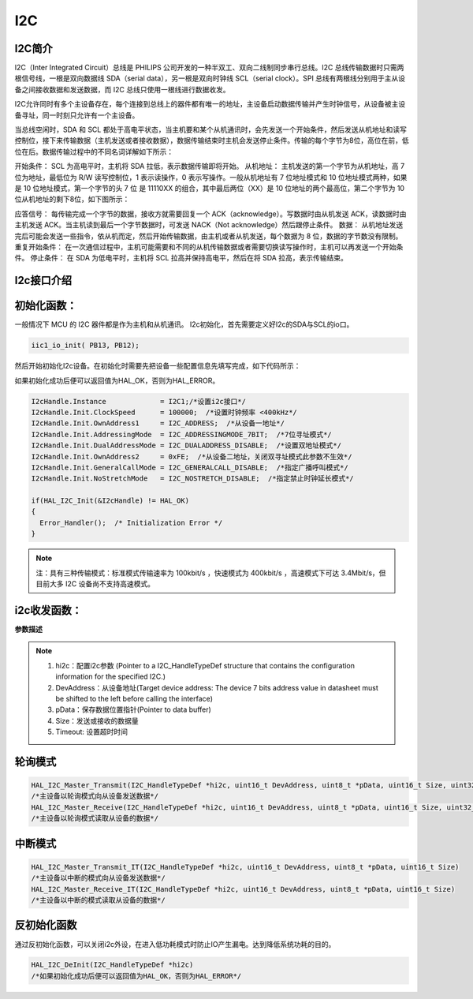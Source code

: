 .. _i2c_ref:

I2C
==============

I2C简介
--------------

I2C（Inter Integrated Circuit）总线是 PHILIPS 公司开发的一种半双工、双向二线制同步串行总线。I2C 总线传输数据时只需两根信号线，一根是双向数据线 SDA（serial data），另一根是双向时钟线 SCL（serial clock）。SPI 总线有两根线分别用于主从设备之间接收数据和发送数据，而 I2C 总线只使用一根线进行数据收发。

I2C允许同时有多个主设备存在，每个连接到总线上的器件都有唯一的地址，主设备启动数据传输并产生时钟信号，从设备被主设备寻址，同一时刻只允许有一个主设备。

..  image:: i2c_01.png

..  image:: i2c_02.png

当总线空闲时，SDA 和 SCL 都处于高电平状态，当主机要和某个从机通讯时，会先发送一个开始条件，然后发送从机地址和读写控制位，接下来传输数据（主机发送或者接收数据），数据传输结束时主机会发送停止条件。传输的每个字节为8位，高位在前，低位在后。数据传输过程中的不同名词详解如下所示：

开始条件： SCL 为高电平时，主机将 SDA 拉低，表示数据传输即将开始。
从机地址： 主机发送的第一个字节为从机地址，高 7 位为地址，最低位为 R/W 读写控制位，1 表示读操作，0 表示写操作。一般从机地址有 7 位地址模式和 10 位地址模式两种，如果是 10 位地址模式，第一个字节的头 7 位 是 11110XX 的组合，其中最后两位（XX）是 10 位地址的两个最高位，第二个字节为 10 位从机地址的剩下8位，如下图所示：

..  image:: i2c_03.png

应答信号： 每传输完成一个字节的数据，接收方就需要回复一个 ACK（acknowledge）。写数据时由从机发送 ACK，读数据时由主机发送 ACK。当主机读到最后一个字节数据时，可发送 NACK（Not acknowledge）然后跟停止条件。
数据： 从机地址发送完后可能会发送一些指令，依从机而定，然后开始传输数据，由主机或者从机发送，每个数据为 8 位，数据的字节数没有限制。
重复开始条件： 在一次通信过程中，主机可能需要和不同的从机传输数据或者需要切换读写操作时，主机可以再发送一个开始条件。
停止条件： 在 SDA 为低电平时，主机将 SCL 拉高并保持高电平，然后在将 SDA 拉高，表示传输结束。

I2c接口介绍
--------------
初始化函数：
--------------

一般情况下 MCU 的 I2C 器件都是作为主机和从机通讯。
I2c初始化，首先需要定义好I2c的SDA与SCL的io口。

.. code ::

 iic1_io_init( PB13, PB12);

然后开始初始化I2c设备。在初始化时需要先把设备一些配置信息先填写完成，如下代码所示：

如果初始化成功后便可以返回值为HAL_OK，否则为HAL_ERROR。

.. code ::

  I2cHandle.Instance             = I2C1;/*设置i2c接口*/
  I2cHandle.Init.ClockSpeed      = 100000;  /*设置时钟频率 <400kHz*/
  I2cHandle.Init.OwnAddress1     = I2C_ADDRESS;  /*从设备一地址*/
  I2cHandle.Init.AddressingMode  = I2C_ADDRESSINGMODE_7BIT;  /*7位寻址模式*/
  I2cHandle.Init.DualAddressMode = I2C_DUALADDRESS_DISABLE;  /*设置双地址模式*/
  I2cHandle.Init.OwnAddress2     = 0xFE;  /*从设备二地址，关闭双寻址模式此参数不生效*/
  I2cHandle.Init.GeneralCallMode = I2C_GENERALCALL_DISABLE;  /*指定广播呼叫模式*/
  I2cHandle.Init.NoStretchMode   = I2C_NOSTRETCH_DISABLE;  /*指定禁止时钟延长模式*/

  if(HAL_I2C_Init(&I2cHandle) != HAL_OK)
  {
    Error_Handler();  /* Initialization Error */
  }

.. note ::

 注：具有三种传输模式：标准模式传输速率为 100kbit/s ，快速模式为 400kbit/s ，高速模式下可达 3.4Mbit/s，但目前大多 I2C 设备尚不支持高速模式。

i2c收发函数：
--------------

**参数描述**

.. note ::
 
 #. hi2c：配置i2c参数 (Pointer to a I2C_HandleTypeDef structure that contains the configuration information for the specified I2C.)
 #. DevAddress：从设备地址(Target device address: The device 7 bits address value in datasheet must be shifted to the left before calling the interface)
 #. pData：保存数据位置指针(Pointer to data buffer)
 #. Size：发送或接收的数据量
 #. Timeout:  设置超时时间

轮询模式
--------------

.. code ::

  HAL_I2C_Master_Transmit(I2C_HandleTypeDef *hi2c, uint16_t DevAddress, uint8_t *pData, uint16_t Size, uint32_t Timeout)
  /*主设备以轮询模式向从设备发送数据*/
  HAL_I2C_Master_Receive(I2C_HandleTypeDef *hi2c, uint16_t DevAddress, uint8_t *pData, uint16_t Size, uint32_t Timeout)
  /*主设备以轮询模式读取从设备的数据*/

中断模式
--------------

.. code ::

  HAL_I2C_Master_Transmit_IT(I2C_HandleTypeDef *hi2c, uint16_t DevAddress, uint8_t *pData, uint16_t Size)
  /*主设备以中断的模式向从设备发送数据*/
  HAL_I2C_Master_Receive_IT(I2C_HandleTypeDef *hi2c, uint16_t DevAddress, uint8_t *pData, uint16_t Size)
  /*主设备以中断的模式读取从设备的数据*/

反初始化函数
---------------

通过反初始化函数，可以关闭i2c外设，在进入低功耗模式时防止IO产生漏电。达到降低系统功耗的目的。

.. code ::

 HAL_I2C_DeInit(I2C_HandleTypeDef *hi2c)
 /*如果初始化成功后便可以返回值为HAL_OK，否则为HAL_ERROR*/